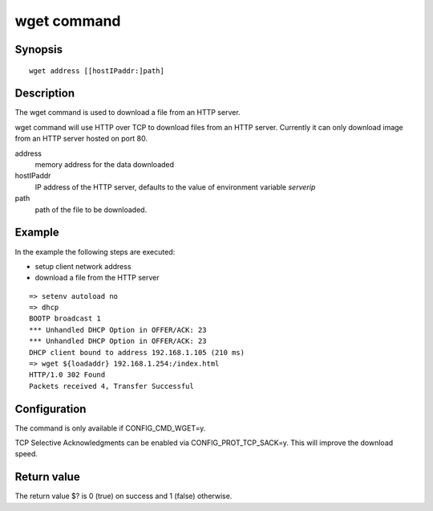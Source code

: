 .. SPDX-License-Identifier: GPL-2.0+:

wget command
============

Synopsis
--------

::

    wget address [[hostIPaddr:]path]

Description
-----------

The wget command is used to download a file from an HTTP server.

wget command will use HTTP over TCP to download files from an HTTP server.
Currently it can only download image from an HTTP server hosted on port 80.

address
    memory address for the data downloaded

hostIPaddr
    IP address of the HTTP server, defaults to the value of environment
    variable *serverip*

path
    path of the file to be downloaded.

Example
-------

In the example the following steps are executed:

* setup client network address
* download a file from the HTTP server

::

    => setenv autoload no
    => dhcp
    BOOTP broadcast 1
    *** Unhandled DHCP Option in OFFER/ACK: 23
    *** Unhandled DHCP Option in OFFER/ACK: 23
    DHCP client bound to address 192.168.1.105 (210 ms)
    => wget ${loadaddr} 192.168.1.254:/index.html
    HTTP/1.0 302 Found
    Packets received 4, Transfer Successful

Configuration
-------------

The command is only available if CONFIG_CMD_WGET=y.

TCP Selective Acknowledgments can be enabled via CONFIG_PROT_TCP_SACK=y.
This will improve the download speed.

Return value
------------

The return value $? is 0 (true) on success and 1 (false) otherwise.
